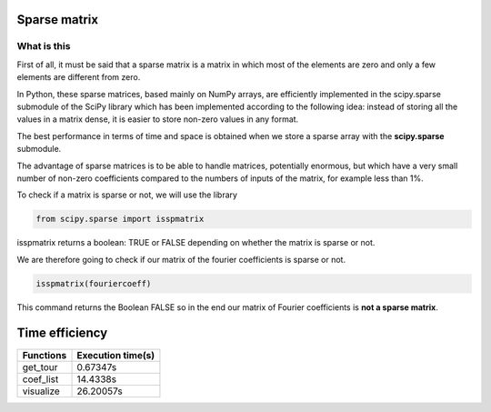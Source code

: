 *************
Sparse matrix
*************


What is this 
^^^^^^^^^^^^^

First of all, it must be said that a sparse matrix is ​​a matrix in which most of the elements are zero and only a few elements are different from zero.

In Python, these sparse matrices, based mainly on NumPy arrays, are efficiently implemented in the scipy.sparse submodule of the SciPy library which has been implemented according to the following idea: instead of storing all the values ​​in a matrix dense, it is easier to store non-zero values ​​in any format.

The best performance in terms of time and space is obtained when we store a sparse array with the **scipy.sparse** submodule.

The advantage of sparse matrices is to be able to handle matrices, potentially enormous, but which have a very small number of non-zero coefficients compared to the numbers of inputs of the matrix, for example less than 1%.


To check if a matrix is ​​sparse or not, we will use the library

.. code-block:: Python

   from scipy.sparse import isspmatrix


isspmatrix returns a boolean: TRUE or FALSE depending on whether the matrix is ​​sparse or not.


We are therefore going to check if our matrix of the fourier coefficients is sparse or not.

.. code-block:: Python

  isspmatrix(fouriercoeff)



This command returns the Boolean FALSE so in the end our matrix of Fourier coefficients is **not a sparse matrix**.


****************
Time efficiency
****************

============  =====================           
Functions     Execution time(s)       
============  =====================
get_tour       0.67347s
coef_list      14.4338s
visualize      26.20057s
============  =====================  

